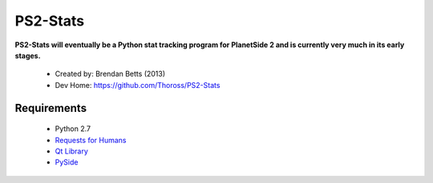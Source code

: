PS2-Stats
=========


**PS2-Stats will eventually be a Python stat tracking program for PlanetSide 2 and is currently very much in its early stages.**

	* Created by: Brendan Betts (2013)
	* Dev Home: `https://github.com/Thoross/PS2-Stats <https://github.com/Thoross/PS2-Stats>`_



~~~~~~~~~~~~
Requirements
~~~~~~~~~~~~

	* Python 2.7
	* `Requests for Humans <http://docs.python-requests.org/en/latest/>`_
	* `Qt Library <http://qt-project.org/downloads>`_
	* `PySide <http://qt-project.org/wiki/PySide>`_

